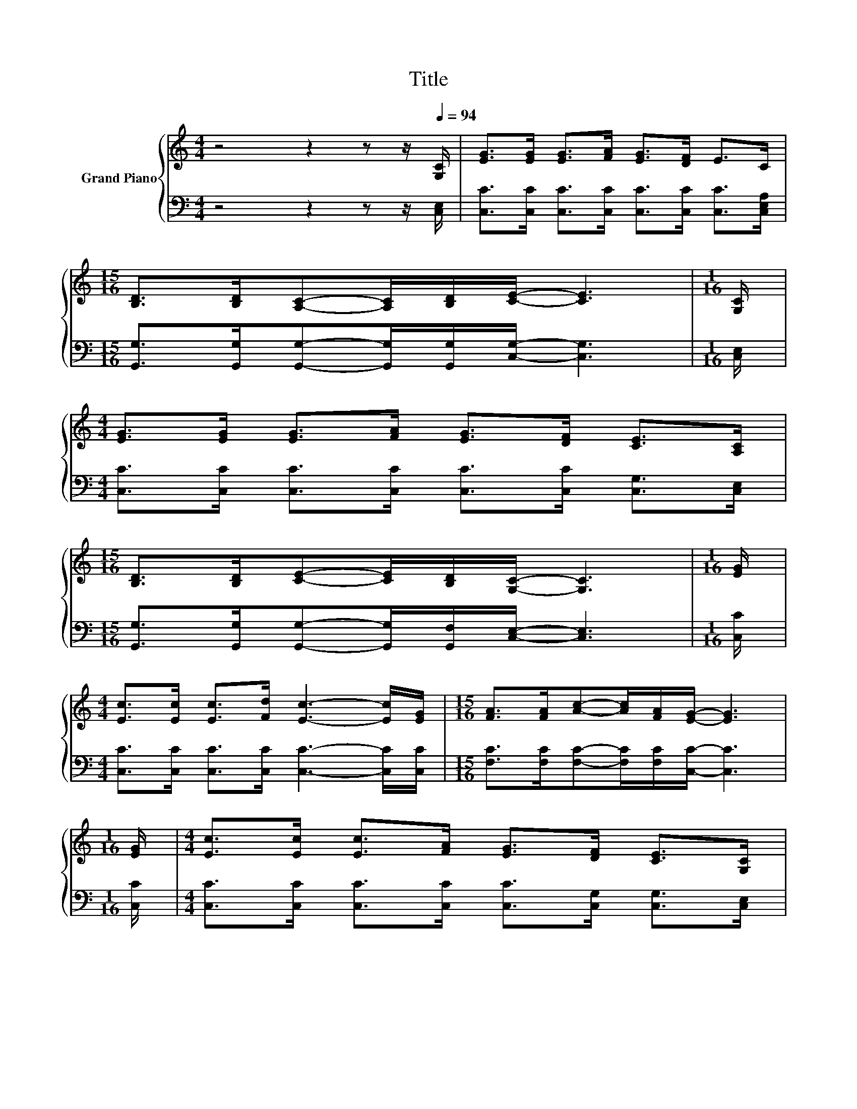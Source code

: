 X:1
T:Title
%%score { 1 | 2 }
L:1/8
M:4/4
K:C
V:1 treble nm="Grand Piano"
V:2 bass 
V:1
 z4 z2 z z/[Q:1/4=94] [G,C]/ | [EG]>[EG] [EG]>[FA] [EG]>[DF] E>C | %2
[M:15/16] [B,D]>[B,D][A,C]-[A,C]/[B,D]/[CE]/- [CE]3 |[M:1/16] [G,C]/ | %4
[M:4/4] [EG]>[EG] [EG]>[FA] [EG]>[DF] [CE]>[A,C] | %5
[M:15/16] [B,D]>[B,D][CE]-[CE]/[B,D]/[G,C]/- [G,C]3 |[M:1/16] [EG]/ | %7
[M:4/4] [Ec]>[Ec] [Ec]>[Fd] [Ec]3- [Ec]/[EG]/ |[M:15/16] [FA]>[FA][Ac]-[Ac]/[FA]/[EG]/- [EG]3 | %9
[M:1/16] [EG]/ |[M:4/4] [Ec]>[Ec] [Ec]>[FA] [EG]>[DF] [CE]>[G,C] | %11
 [B,D]>[B,D] [B,E]>[B,D] [G,C]4 |] %12
V:2
 z4 z2 z z/ [C,E,]/ | [C,C]>[C,C] [C,C]>[C,C] [C,C]>[C,C] [C,C]>[C,E,A,] | %2
[M:15/16] [G,,G,]>[G,,G,][G,,G,]-[G,,G,]/[G,,G,]/[C,G,]/- [C,G,]3 |[M:1/16] [C,E,]/ | %4
[M:4/4] [C,C]>[C,C] [C,C]>[C,C] [C,C]>[C,C] [C,G,]>[C,E,] | %5
[M:15/16] [G,,G,]>[G,,G,][G,,G,]-[G,,G,]/[G,,F,]/[C,E,]/- [C,E,]3 |[M:1/16] [C,C]/ | %7
[M:4/4] [C,C]>[C,C] [C,C]>[C,C] [C,C]3- [C,C]/[C,C]/ | %8
[M:15/16] [F,C]>[F,C][F,C]-[F,C]/[F,C]/[C,C]/- [C,C]3 |[M:1/16] [C,C]/ | %10
[M:4/4] [C,C]>[C,C] [C,C]>[C,C] [C,C]>[C,G,] [C,G,]>[C,E,] | %11
 [G,,G,]>[G,,G,] [G,,G,]>[G,,F,] [C,E,]4 |] %12

